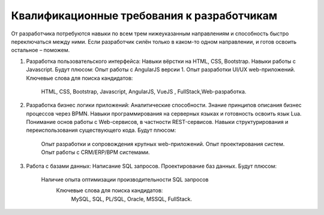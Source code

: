 Квалификационные требования к разработчикам
===================================================

От разработчика потребуются навыки по всем трем нижеуказанным направлениям и способность быстро переключаться между ними. Если разработчик силён только в каком-то одном направлении, и готов освоить остальное – поможем.
 
1.  Разработка пользовательского интерфейса:
    Навыки вёрстки на HTML, CSS, Bootstrap. 
    Навыки работы с Javascript.
    Будут плюсом:
    Опыт работы с AngularJS версии 1.
    Опыт разработки UI/UX web-приложений.
    Ключевые слова для поиска кандидатов: 
     HTML, CSS, Bootstrap,  Javascript, AngularJS, VueJS , FullStack,Web-разработка.	 
	 
2.  Разработка бизнес логики приложений:
    Аналитические способности.    
    Знание принципов описания бизнес процессов через BPMN.
    Навыки программирования на серверных языках и готовность освоить язык Lua.
    Понимание основ работы с Web-сервисов, в частности REST-сервисов.
    Навыки структурирования и переиспользования существующего кода.  
    Будут плюсом:
        Опыт разработки и сопровождения крупных web-приложений.
        Опыт проектирования систем. 
        Опыт работы с CRM/ERP/BPM системами.
		
3.  Работа с базами данных:    
    Написание SQL запросов.
    Проектирование баз данных.
    Будут плюсом: 
	
        Наличие опыта оптимизации производительности SQL запросов
		Ключевые слова для поиска кандидатов: 
			MySQL, SQL, PL/SQL, Oracle, MSSQL, FullStack.